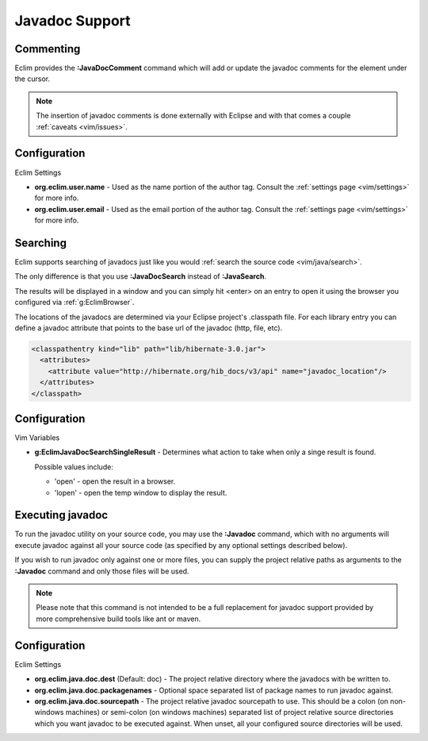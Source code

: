 .. Copyright (C) 2005 - 2009  Eric Van Dewoestine

   This program is free software: you can redistribute it and/or modify
   it under the terms of the GNU General Public License as published by
   the Free Software Foundation, either version 3 of the License, or
   (at your option) any later version.

   This program is distributed in the hope that it will be useful,
   but WITHOUT ANY WARRANTY; without even the implied warranty of
   MERCHANTABILITY or FITNESS FOR A PARTICULAR PURPOSE.  See the
   GNU General Public License for more details.

   You should have received a copy of the GNU General Public License
   along with this program.  If not, see <http://www.gnu.org/licenses/>.

.. _vim/java/javadoc:

Javadoc Support
===============

.. _\:JavaDocComment:

Commenting
----------

Eclim provides the **:JavaDocComment** command which will add or update the
javadoc comments for the element under the cursor.

.. note::

  The insertion of javadoc comments is done externally with Eclipse and with
  that comes a couple :ref:`caveats <vim/issues>`.


Configuration
-------------

Eclim Settings


- **org.eclim.user.name** - Used as the name portion of the author tag.
  Consult the :ref:`settings page <vim/settings>` for more info.
- **org.eclim.user.email** - Used as the email portion of the author tag.
  Consult the :ref:`settings page <vim/settings>` for more info.


.. _\:JavaDocSearch:

Searching
---------

Eclim supports searching of javadocs just like you would
:ref:`search the source code <vim/java/search>`.

The only difference is that you use **:JavaDocSearch** instead of
**:JavaSearch**.

The results will be displayed in a window and you can simply hit <enter> on an
entry to open it using the browser you configured via :ref:`g:EclimBrowser`.

The locations of the javadocs are determined via your Eclipse project's
.classpath file.  For each library entry you can define a javadoc attribute that
points to the base url of the javadoc (http, file, etc).

.. code-block:: xml

  <classpathentry kind="lib" path="lib/hibernate-3.0.jar">
    <attributes>
      <attribute value="http://hibernate.org/hib_docs/v3/api" name="javadoc_location"/>
    </attributes>
  </classpath>


Configuration
-------------

Vim Variables

.. _g\:EclimJavaDocSearchSingleResult:

- **g:EclimJavaDocSearchSingleResult** -
  Determines what action to take when only a singe result is found.

  Possible values include\:

  - 'open' - open the result in a browser.
  - 'lopen' - open the temp window to display the result.


.. _\:Javadoc:

Executing javadoc
-----------------

To run the javadoc utility on your source code, you may use the **:Javadoc**
command, which with no arguments will execute javadoc against all your source
code (as specified by any optional settings described below).

If you wish to run javadoc only against one or more files, you can supply the
project relative paths as arguments to the **:Javadoc** command and only those
files will be used.

.. note::

  Please note that this command is not intended to be a full replacement for
  javadoc support provided by more comprehensive build tools like ant or maven.

Configuration
-------------

Eclim Settings

- **org.eclim.java.doc.dest** (Default: doc) -
  The project relative directory where the javadocs with be written to.
- **org.eclim.java.doc.packagenames** -
  Optional space separated list of package names to run javadoc against.
- **org.eclim.java.doc.sourcepath** -
  The project relative javadoc sourcepath to use.  This should be a colon (on
  non-windows machines) or semi-colon (on windows machines) separated list of
  project relative source directories which you want javadoc to be executed
  against.  When unset, all your configured source directories will be used.
